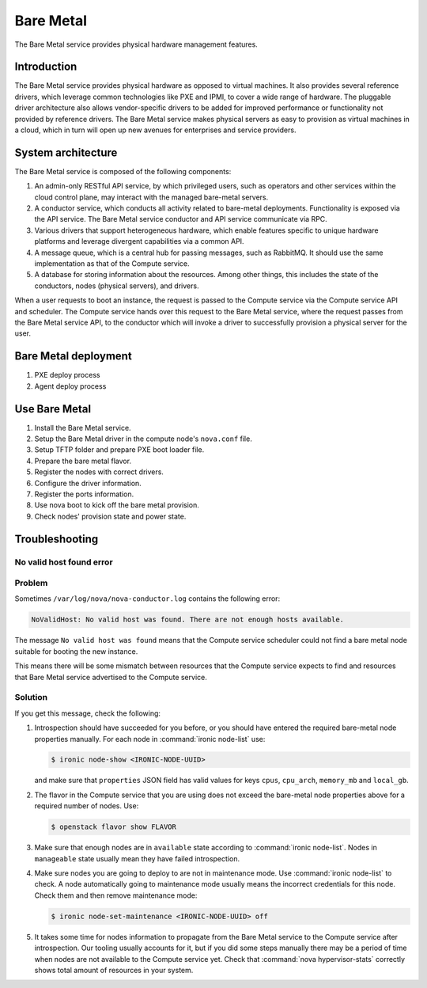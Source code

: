 .. _baremetal:

==========
Bare Metal
==========

The Bare Metal service provides physical hardware management features.

Introduction
~~~~~~~~~~~~

The Bare Metal service provides physical hardware as opposed to
virtual machines. It also provides several reference drivers, which
leverage common technologies like PXE and IPMI, to cover a wide range
of hardware. The pluggable driver architecture also allows
vendor-specific drivers to be added for improved performance or
functionality not provided by reference drivers. The Bare Metal
service makes physical servers as easy to provision as virtual
machines in a cloud, which in turn will open up new avenues for
enterprises and service providers.

System architecture
~~~~~~~~~~~~~~~~~~~

The Bare Metal service is composed of the following components:

#. An admin-only RESTful API service, by which privileged users, such
   as operators and other services within the cloud control
   plane, may interact with the managed bare-metal servers.

#. A conductor service, which conducts all activity related to
   bare-metal deployments. Functionality is exposed via the API
   service. The Bare Metal service conductor and API service
   communicate via RPC.

#. Various drivers that support heterogeneous hardware, which enable
   features specific to unique hardware platforms and leverage
   divergent capabilities via a common API.

#. A message queue, which is a central hub for passing messages, such
   as RabbitMQ. It should use the same implementation as that of the
   Compute service.

#. A database for storing information about the resources. Among other
   things, this includes the state of the conductors, nodes (physical
   servers), and drivers.

When a user requests to boot an instance, the request is passed to the
Compute service via the Compute service API and scheduler. The Compute
service hands over this request to the Bare Metal service, where the
request passes from the Bare Metal service API, to the conductor which
will invoke a driver to successfully provision a physical server for
the user.

Bare Metal deployment
~~~~~~~~~~~~~~~~~~~~~

#. PXE deploy process

#. Agent deploy process

.. TODO Add the detail about the process of Bare Metal deployment.

Use Bare Metal
~~~~~~~~~~~~~~

#. Install the Bare Metal service.

#. Setup the Bare Metal driver in the compute node's ``nova.conf`` file.

#. Setup TFTP folder and prepare PXE boot loader file.

#. Prepare the bare metal flavor.

#. Register the nodes with correct drivers.

#. Configure the driver information.

#. Register the ports information.

#. Use nova boot to kick off the bare metal provision.

#. Check nodes' provision state and power state.

.. TODO Add the detail command line later on.

Troubleshooting
~~~~~~~~~~~~~~~

No valid host found error
-------------------------

Problem
-------

Sometimes ``/var/log/nova/nova-conductor.log`` contains the following error:

.. code-block:: console

   NoValidHost: No valid host was found. There are not enough hosts available.

The message ``No valid host was found`` means that the Compute service
scheduler could not find a bare metal node suitable for booting the new
instance.

This means there will be some mismatch between resources that the Compute
service expects to find and resources that Bare Metal service advertised to
the Compute service.

Solution
--------

If you get this message, check the following:

#. Introspection should have succeeded for you before, or you should have
   entered the required bare-metal node properties manually.
   For each node in :command:`ironic node-list` use:

   .. code-block:: console

      $ ironic node-show <IRONIC-NODE-UUID>

   and make sure that ``properties`` JSON field has valid values for keys
   ``cpus``, ``cpu_arch``, ``memory_mb`` and ``local_gb``.

#. The flavor in the Compute service that you are using does not exceed the
   bare-metal node properties above for a required number of nodes. Use:

   .. code-block:: console

      $ openstack flavor show FLAVOR

#. Make sure that enough nodes are in ``available`` state according to
   :command:`ironic node-list`. Nodes in ``manageable`` state usually mean they
   have failed introspection.

#. Make sure nodes you are going to deploy to are not in maintenance mode.
   Use :command:`ironic node-list` to check. A node automatically going to
   maintenance mode usually means the incorrect credentials for this node.
   Check them and then remove maintenance mode:

   .. code-block:: console

      $ ironic node-set-maintenance <IRONIC-NODE-UUID> off

#. It takes some time for nodes information to propagate from the Bare Metal
   service to the Compute service after introspection. Our tooling usually
   accounts for it, but if you did some steps manually there may be a period
   of time when nodes are not available to the Compute service yet. Check that
   :command:`nova hypervisor-stats` correctly shows total amount of resources
   in your system.
